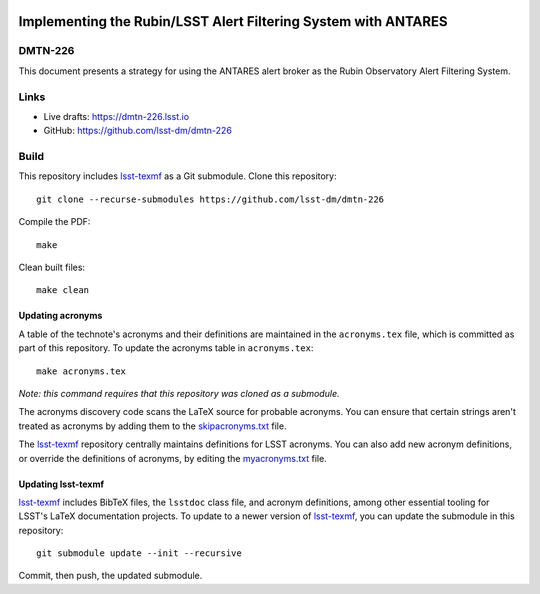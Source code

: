.. image:: https://img.shields.io/badge/dmtn--226-lsst.io-brightgreen.svg
   :target: https://dmtn-226.lsst.io
.. image:: https://github.com/lsst-dm/dmtn-226/workflows/CI/badge.svg
   :target: https://github.com/lsst-dm/dmtn-226/actions/

###############################################################
Implementing the Rubin/LSST Alert Filtering System with ANTARES
###############################################################

DMTN-226
========

This document presents a strategy for using the ANTARES alert broker as the Rubin Observatory Alert Filtering System.

Links
=====

- Live drafts: https://dmtn-226.lsst.io
- GitHub: https://github.com/lsst-dm/dmtn-226

Build
=====

This repository includes lsst-texmf_ as a Git submodule.
Clone this repository::

    git clone --recurse-submodules https://github.com/lsst-dm/dmtn-226

Compile the PDF::

    make

Clean built files::

    make clean

Updating acronyms
-----------------

A table of the technote's acronyms and their definitions are maintained in the ``acronyms.tex`` file, which is committed as part of this repository.
To update the acronyms table in ``acronyms.tex``::

    make acronyms.tex

*Note: this command requires that this repository was cloned as a submodule.*

The acronyms discovery code scans the LaTeX source for probable acronyms.
You can ensure that certain strings aren't treated as acronyms by adding them to the `skipacronyms.txt <./skipacronyms.txt>`_ file.

The lsst-texmf_ repository centrally maintains definitions for LSST acronyms.
You can also add new acronym definitions, or override the definitions of acronyms, by editing the `myacronyms.txt <./myacronyms.txt>`_ file.

Updating lsst-texmf
-------------------

`lsst-texmf`_ includes BibTeX files, the ``lsstdoc`` class file, and acronym definitions, among other essential tooling for LSST's LaTeX documentation projects.
To update to a newer version of `lsst-texmf`_, you can update the submodule in this repository::

   git submodule update --init --recursive

Commit, then push, the updated submodule.

.. _lsst-texmf: https://github.com/lsst/lsst-texmf
